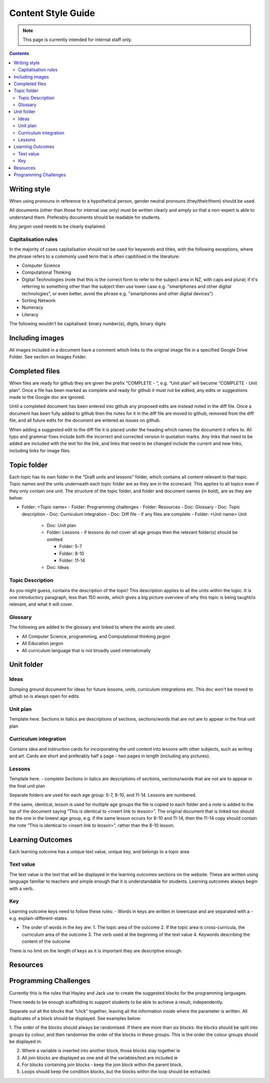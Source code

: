 Content Style Guide
##############################################################################

.. note::

  This page is currently intended for internal staff only.


.. contents:: Contents
  :local:

 
Writing style
==============================================================================

When using pronouns in reference to a hypothetical person, gender neutral pronouns (they/their/them) should be used. 
 
All documents (other than those for internal use only) must be written clearly and simply so that a non-expert is able to understand them. Preferably documents should be readable for students. 
 
Any jargon used needs to be clearly explained. 


Capitalisation rules
------------------------------------------------------------------------------

In the majority of cases capitalisation should not be used for keywords and titles, with the following exceptions, where the phrase refers to a commonly used term that is often capitilised in the literature:

- Computer Science
- Computational Thinking
- Digital Technologies (note that this is the correct form to refer to the subject area in NZ, with caps and plural; if it's referring to something other than the subject then use lower case e.g. "smartphones and other digital technologies", or even better, avoid the phrase e.g. "smartphones and other digital devices")
- Sorting Network
- Numeracy
- Literacy
 
The following wouldn't be capitalised:
binary number(s), digits, binary digits
 

Including images
==============================================================================

All images included in a document have a comment which links to the original image file in a specified Google Drive Folder. See section on Images Folder.

Completed files
==============================================================================

When files are ready for github they are given the prefix “COMPLETE - “, e.g. “Unit plan” will become “COMPLETE - Unit plan”. Once a file has been marked as complete and ready for github it must not be edited, any edits or suggestions made to the Google doc are ignored.
 
Until a completed document has been entered into github any proposed edits are instead noted in the diff file. Once a document has been fully added to github then the notes for it in the diff file are moved to github, removed from the diff file, and all future edits for the document are entered as issues on github.
 
When adding a suggested edit to the diff file it is placed under the heading which names the document it refers to. All typo and grammar fixes include both the incorrect and corrected version in quotation marks. Any links that need to be added are included with the text for the link, and links that need to be changed include the current and new links, including links for image files.

Topic folder
==============================================================================

Each topic has its own folder in the “Draft units and lessons” folder, which contains all content relevant to that topic. Topic names and the units underneath each topic folder are as they are in the scorecard. This applies to all topics even if they only contain one unit. 
The structure of the topic folder, and folder and document names (in bold), are as they are below:
 
- Folder: <Topic name>
  - Folder: Programming challenges
  - Folder: Resources
  - Doc: Glossary
  - Doc: Topic description
  - Doc: Curriculum integration
  - Doc: Diff file - if any files are complete
  - Folder: <Unit name> Unit
    
    - Doc: Unit plan
    - Folder: Lessons - if lessons do not cover all age groups then the relevant folder(s) should be omitted
    
      - Folder: 5-7
      - Folder: 8-10
      - Folder: 11-14
    
    - Doc: Ideas

Topic Description
------------------------------------------------------------------------------
As you might guess, contains the description of the topic!
This description applies to all the units within the topic. It is one introductory paragraph, less than 150 words, which gives a big picture overview of why this topic is being taught/is relevant, and what it will cover.
 
Glossary
------------------------------------------------------------------------------
The following are added to the glossary and linked to where the words are used:

- All Computer Science, programming, and Computational thinking jargon
- All Education jargon
- All curriculum language that is not broadly used internationally
 
Unit folder
==============================================================================

Ideas
------------------------------------------------------------------------------

Dumping ground document for ideas for future lessons, units, curriculum integrations etc. This doc won't be moved to github so is always open for edits.
 
Unit plan
------------------------------------------------------------------------------

Template here.
Sections in italics are descriptions of sections, sections/words that are not are to appear in the final unit plan

Curriculum integration
------------------------------------------------------------------------------

Contains idea and instruction cards for incorporating the unit content into lessons with other subjects, such as writing and art. Cards are short and preferably half a page - two pages in length (including any pictures).
 
Lessons
------------------------------------------------------------------------------

Template here. - complete
Sections in italics are descriptions of sections, sections/words that are not are to appear in the final unit plan
 
Separate folders are used for each age group: 5-7, 8-10, and 11-14. Lessons are numbered. 
 
If the same, identical, lesson is used for multiple age groups the file is copied to each folder and a note is added to the top of the document saying “This is identical to <insert link to lesson>”. The original document that is linked too should be the one in the lowest age group, e.g. if the same lesson occurs for 8-10 and 11-14, then the 11-14 copy should contain the note “This is identical to <insert link to lesson>”, rather than the 8-10 lesson.
 
 
Learning Outcomes
==============================================================================

Each learning outcome has a unique text value, unique key, and belongs to a topic area

Text value
------------------------------------------------------------------------------

The text value is the text that will be displayed in the learning outcomes sections on the website. These are written using language familiar to teachers and simple enough that it is understandable for students. Learning outcomes always begin with a verb.

Key
------------------------------------------------------------------------------

Learning outcome keys need to follow these rules:
- Words in keys are written in lowercase and are separated with a - e.g. explain-different-states.

- The order of words in the key are:
  1. The topic area of the outcome
  2. If the topic area is cross-curricula, the curriculum area of the outcome
  3. The verb used at the beginning of the text value
  4. Keywords describing the content of the outcome
 
There is no limit on the length of keys as it is important they are descriptive enough.
 
 
Resources
==============================================================================
 
Programming Challenges
==============================================================================

Currently this is the rules that Hayley and Jack use to create the suggested blocks for the programming languages. 
 
There needs to be enough scaffolding to support students to be able to achieve a result, independently. 
 
Separate out all the blocks that “click” together, leaving all the information inside where the parameter is written. All duplicates of a block should be displayed. See examples below: 
 
1. The order of the blocks should always be randomised.
If there are more than six blocks: the blocks should be split into groups by colour, and then randomise the order of the blocks in these groups.
This is the order the colour groups should be displayed in:

 
2. Where a variable is inserted into another block, those blocks stay together ie
 

 
3. All join blocks are displayed as one and all the variables/text are included ie 
 

 
 
4. For blocks containing join blocks - keep the join block within the parent block.

 
5. Loops should keep the condition blocks, but the blocks within the loop should be extracted.

 
